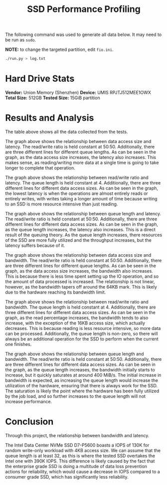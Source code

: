 #+title: SSD Performance Profiling

The following command was used to generate all data below. It may need to be run as ~sudo~.

*NOTE:* to change the targeted partition, edit ~fio.ini~.

#+begin_src bash
./run.py > log.txt
#+end_src

* Hard Drive Stats

*Vendor:* Union Memory (Shenzhen)
*Device:* UMIS RPJTJ512MEE1OWX
*Total Size:* 512GB
*Tested Size:* 15GiB partition

* Results and Analysis

[[file:images/all_data.png]]

The table above shows all the data collected from the tests.

[[file:images/Data_Access_Size_vs_Latency_at_50:50_RW_Ratio.png]]

The graph above shows the relationship between data access size and latency. The read/write
ratio is held constant at 50:50. Additionally, there are three different lines for different
queue lengths. As can be seen in the graph, as the data access size increases, the latency
also increases. This makes sense, as reading/writing more data at a single time is going to
take longer to complete that operation.

[[file:images/Read_Percentage_vs_Latency_at_Queue_Length_of_4.png]]

The graph above shows the relationship between read/write ratio and latency. The queue length
is held constant at 4. Additionally, there are three different lines for different data access
sizes. As can be seen in the graph, the lowest latency is when the operations are almost
entirely reads or entirely writes, with writes taking a longer amount of time because writing
to an SSD is more resource intensive than just reading.

[[file:images/Queue_Length_vs_Latency_at_50:50_RW_Ratio.png]]

The graph above shows the relationship between queue length and latency. The read/write
ratio is held constant at 50:50. Additionally, there are three different lines for different
data access sizes. As can be seen in the graph, as the queue length increases, the latency
also increases. This is a direct result of the queuing theory. As the queue length increases,
there resources of the SSD are more fully utilized and the throughput increases, but the
latency suffers because of it.

[[file:images/Data_Access_Size_vs_Bandwidth_at_50:50_RW_Ratio.png]]

The graph above shows the relationship between data access size and bandwidth. The read/write
ratio is held constant at 50:50. Additionally, there are three different lines for different
queue lengths. As can be seen in the graph, as the data access size increases, the bandwidth
also increases. This is because there is less time spent setting up the IO operation, and so
the amount of data processed is increased. The relationship is not linear, however, as the
bandwidth tapers off around the 64KB mark. This is likely due to the hardware reaching its
bandwidth limit.

[[file:images/Read_Percentage_vs_Bandwidth_at_Queue_Length_of_4.png]]

The graph above shows the relationship between read/write ratio and bandwidth. The queue length
is held constant at 4. Additionally, there are three different lines for different data access
sizes. As can be seen in the graph, as the read percentage increases, the bandwidth tends to
also increase, with the exception of the 16KB access size, which actually decreases. This is
because reading is less resource intensive, so more data can be processed. Additionally, the
queue length is non-zero, so there will always be an additional operation for the SSD to
perform when the current one finishes.

[[file:images/Queue_Length_vs_Bandwidth_at_50:50_RW_Ratio.png]]

The graph above shows the relationship between queue length and bandwidth. The read/write
ratio is held constant at 50:50. Additionally, there are three different lines for different
data access sizes. As can be seen in the graph, as the queue length increases, the bandwidth
initially starts to increase, but it quickly saturates at around 400 MiB/s. The initial
increase in bandwidth is expected, as increasing the queue length would increase the
utilization of the hardware, ensuring that there is always work for the SSD. The saturation
is likely the point where the hardware has been fully utilized by the job load, and so further
increases to the queue length will not increase performance.

* Conclusion

Through this project, the relationship between bandwidth and latency.

The Intel Data Center NVMe SSD D7-P5600 boasts a IOPS of 130K for random write-only workload
with 4KB access size. We can assume that the queue length is at least 32, as this is where the
tested SSD overtakes the Intel one with 390K IOPS. This difference is likely caused by the fact
that the enterprise grade SSD is doing a multitude of data loss prevention actions for
reliability, which would cause a decrease in IOPS compared to a consumer grade SSD, which has
significantly less reliability.
